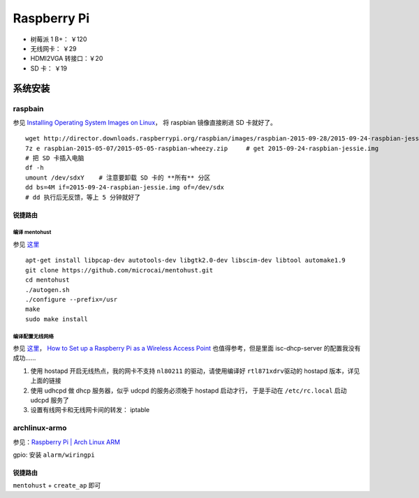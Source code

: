 Raspberry Pi
============

-  树莓派 1 B+： ￥120
-  无线网卡： ￥29
-  HDMI2VGA 转接口：￥20
-  SD 卡： ￥19

系统安装
--------

raspbain
~~~~~~~~

参见 `Installing Operating System Images on
Linux <https://www.raspberrypi.org/documentation/installation/installing-images/linux.md>`__\ ，
将 raspbian 镜像直接刷进 SD 卡就好了。

::

    wget http://director.downloads.raspberrypi.org/raspbian/images/raspbian-2015-09-28/2015-09-24-raspbian-jessie.zip
    7z e raspbian-2015-05-07/2015-05-05-raspbian-wheezy.zip     # get 2015-09-24-raspbian-jessie.img
    # 把 SD 卡插入电脑
    df -h
    umount /dev/sdxY    # 注意要卸载 SD 卡的 **所有** 分区
    dd bs=4M if=2015-09-24-raspbian-jessie.img of=/dev/sdx
    # dd 执行后无反馈，等上 5 分钟就好了

锐捷路由
^^^^^^^^

编译 mentohust
''''''''''''''

参见
`这里 <http://www.cnblogs.com/yefang/p/Raspbian_wireless_network_configuration.html>`__

::

    apt-get install libpcap-dev autotools-dev libgtk2.0-dev libscim-dev libtool automake1.9
    git clone https://github.com/microcai/mentohust.git
    cd mentohust
    ./autogen.sh
    ./configure --prefix=/usr
    make
    sudo make install

编译配置无线网络
''''''''''''''''

参见 `这里 <http://wangye.org/blog/archives/845/>`__\ ， `How to Set up
a Raspberry Pi as a Wireless Access
Point <https://www.maketecheasier.com/set-up-raspberry-pi-as-wireless-access-point/>`__
也值得参考，但是里面 isc-dhcp-server 的配置我没有成功……

1. 使用 hostapd 开启无线热点，我的网卡不支持 ``nl80211``
   的驱动，请使用编译好 ``rtl871xdrv``\ 驱动的 hostapd
   版本，详见上面的链接
2. 使用 udhcpd 做 dhcp 服务器，似乎 udcpd 的服务必须晚于 hostapd
   启动才行， 于是手动在 ``/etc/rc.local`` 启动 udcpd 服务了
3. 设置有线网卡和无线网卡间的转发： iptable

archlinux-armo
~~~~~~~~~~~~~~

参见：\ `Raspberry Pi \| Arch Linux
ARM <https://archlinuxarm.org/platforms/armv6/raspberry-pi>`__

gpio: 安装 ``alarm/wiringpi``

锐捷路由
^^^^^^^^

``mentohust`` + ``create_ap`` 即可
